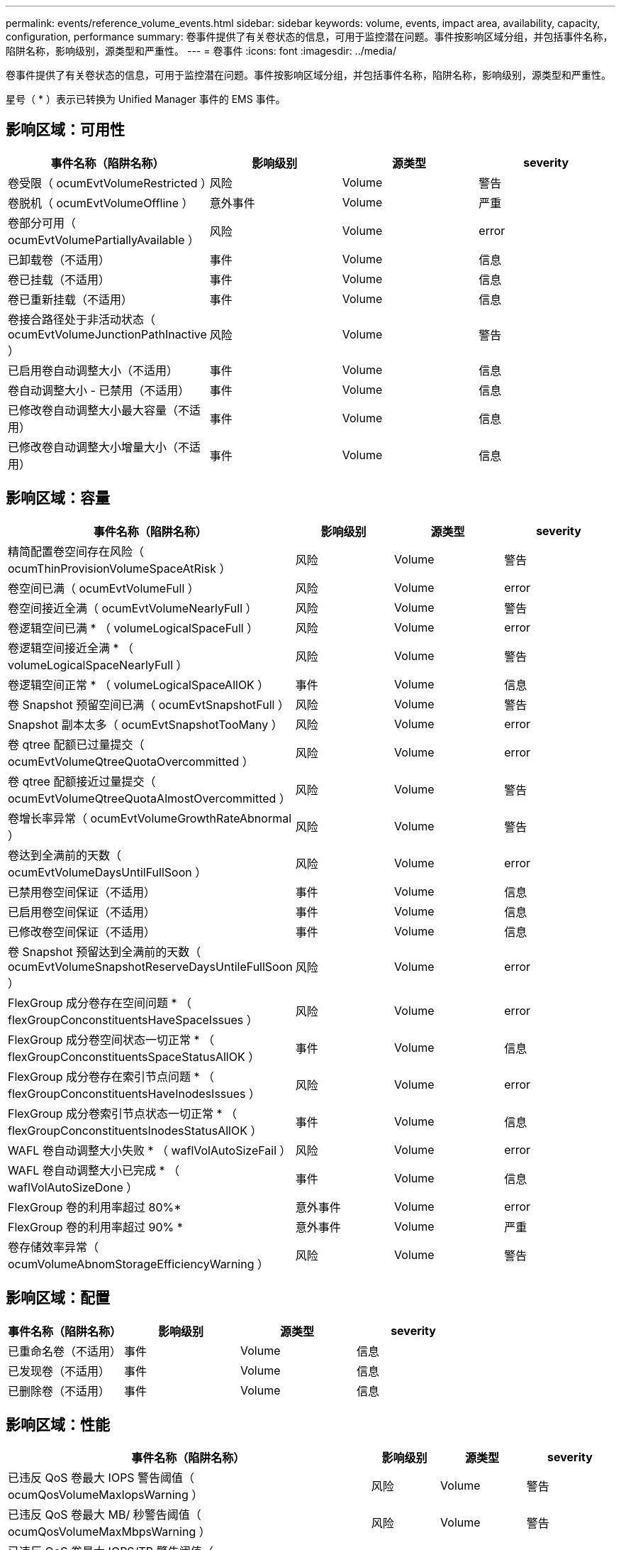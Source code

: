 ---
permalink: events/reference_volume_events.html 
sidebar: sidebar 
keywords: volume, events, impact area, availability, capacity, configuration, performance 
summary: 卷事件提供了有关卷状态的信息，可用于监控潜在问题。事件按影响区域分组，并包括事件名称，陷阱名称，影响级别，源类型和严重性。 
---
= 卷事件
:icons: font
:imagesdir: ../media/


[role="lead"]
卷事件提供了有关卷状态的信息，可用于监控潜在问题。事件按影响区域分组，并包括事件名称，陷阱名称，影响级别，源类型和严重性。

星号（ * ）表示已转换为 Unified Manager 事件的 EMS 事件。



== 影响区域：可用性

|===
| 事件名称（陷阱名称） | 影响级别 | 源类型 | severity 


 a| 
卷受限（ ocumEvtVolumeRestricted ）
 a| 
风险
 a| 
Volume
 a| 
警告



 a| 
卷脱机（ ocumEvtVolumeOffline ）
 a| 
意外事件
 a| 
Volume
 a| 
严重



 a| 
卷部分可用（ ocumEvtVolumePartiallyAvailable ）
 a| 
风险
 a| 
Volume
 a| 
error



 a| 
已卸载卷（不适用）
 a| 
事件
 a| 
Volume
 a| 
信息



 a| 
卷已挂载（不适用）
 a| 
事件
 a| 
Volume
 a| 
信息



 a| 
卷已重新挂载（不适用）
 a| 
事件
 a| 
Volume
 a| 
信息



 a| 
卷接合路径处于非活动状态（ ocumEvtVolumeJunctionPathInactive ）
 a| 
风险
 a| 
Volume
 a| 
警告



 a| 
已启用卷自动调整大小（不适用）
 a| 
事件
 a| 
Volume
 a| 
信息



 a| 
卷自动调整大小 - 已禁用（不适用）
 a| 
事件
 a| 
Volume
 a| 
信息



 a| 
已修改卷自动调整大小最大容量（不适用）
 a| 
事件
 a| 
Volume
 a| 
信息



 a| 
已修改卷自动调整大小增量大小（不适用）
 a| 
事件
 a| 
Volume
 a| 
信息

|===


== 影响区域：容量

|===
| 事件名称（陷阱名称） | 影响级别 | 源类型 | severity 


 a| 
精简配置卷空间存在风险（ ocumThinProvisionVolumeSpaceAtRisk ）
 a| 
风险
 a| 
Volume
 a| 
警告



 a| 
卷空间已满（ ocumEvtVolumeFull ）
 a| 
风险
 a| 
Volume
 a| 
error



 a| 
卷空间接近全满（ ocumEvtVolumeNearlyFull ）
 a| 
风险
 a| 
Volume
 a| 
警告



 a| 
卷逻辑空间已满 * （ volumeLogicalSpaceFull ）
 a| 
风险
 a| 
Volume
 a| 
error



 a| 
卷逻辑空间接近全满 * （ volumeLogicalSpaceNearlyFull ）
 a| 
风险
 a| 
Volume
 a| 
警告



 a| 
卷逻辑空间正常 * （ volumeLogicalSpaceAllOK ）
 a| 
事件
 a| 
Volume
 a| 
信息



 a| 
卷 Snapshot 预留空间已满（ ocumEvtSnapshotFull ）
 a| 
风险
 a| 
Volume
 a| 
警告



 a| 
Snapshot 副本太多（ ocumEvtSnapshotTooMany ）
 a| 
风险
 a| 
Volume
 a| 
error



 a| 
卷 qtree 配额已过量提交（ ocumEvtVolumeQtreeQuotaOvercommitted ）
 a| 
风险
 a| 
Volume
 a| 
error



 a| 
卷 qtree 配额接近过量提交（ ocumEvtVolumeQtreeQuotaAlmostOvercommitted ）
 a| 
风险
 a| 
Volume
 a| 
警告



 a| 
卷增长率异常（ ocumEvtVolumeGrowthRateAbnormal ）
 a| 
风险
 a| 
Volume
 a| 
警告



 a| 
卷达到全满前的天数（ ocumEvtVolumeDaysUntilFullSoon ）
 a| 
风险
 a| 
Volume
 a| 
error



 a| 
已禁用卷空间保证（不适用）
 a| 
事件
 a| 
Volume
 a| 
信息



 a| 
已启用卷空间保证（不适用）
 a| 
事件
 a| 
Volume
 a| 
信息



 a| 
已修改卷空间保证（不适用）
 a| 
事件
 a| 
Volume
 a| 
信息



 a| 
卷 Snapshot 预留达到全满前的天数（ ocumEvtVolumeSnapshotReserveDaysUntileFullSoon ）
 a| 
风险
 a| 
Volume
 a| 
error



 a| 
FlexGroup 成分卷存在空间问题 * （ flexGroupConconstituentsHaveSpaceIssues ）
 a| 
风险
 a| 
Volume
 a| 
error



 a| 
FlexGroup 成分卷空间状态一切正常 * （ flexGroupConconstituentsSpaceStatusAllOK ）
 a| 
事件
 a| 
Volume
 a| 
信息



 a| 
FlexGroup 成分卷存在索引节点问题 * （ flexGroupConconstituentsHaveInodesIssues ）
 a| 
风险
 a| 
Volume
 a| 
error



 a| 
FlexGroup 成分卷索引节点状态一切正常 * （ flexGroupConconstituentsInodesStatusAllOK ）
 a| 
事件
 a| 
Volume
 a| 
信息



 a| 
WAFL 卷自动调整大小失败 * （ waflVolAutoSizeFail ）
 a| 
风险
 a| 
Volume
 a| 
error



 a| 
WAFL 卷自动调整大小已完成 * （ waflVolAutoSizeDone ）
 a| 
事件
 a| 
Volume
 a| 
信息



 a| 
FlexGroup 卷的利用率超过 80%*
 a| 
意外事件
 a| 
Volume
 a| 
error



 a| 
FlexGroup 卷的利用率超过 90% *
 a| 
意外事件
 a| 
Volume
 a| 
严重



 a| 
卷存储效率异常（ ocumVolumeAbnomStorageEfficiencyWarning ）
 a| 
风险
 a| 
Volume
 a| 
警告

|===


== 影响区域：配置

|===
| 事件名称（陷阱名称） | 影响级别 | 源类型 | severity 


 a| 
已重命名卷（不适用）
 a| 
事件
 a| 
Volume
 a| 
信息



 a| 
已发现卷（不适用）
 a| 
事件
 a| 
Volume
 a| 
信息



 a| 
已删除卷（不适用）
 a| 
事件
 a| 
Volume
 a| 
信息

|===


== 影响区域：性能

|===
| 事件名称（陷阱名称） | 影响级别 | 源类型 | severity 


 a| 
已违反 QoS 卷最大 IOPS 警告阈值（ ocumQosVolumeMaxIopsWarning ）
 a| 
风险
 a| 
Volume
 a| 
警告



 a| 
已违反 QoS 卷最大 MB/ 秒警告阈值（ ocumQosVolumeMaxMbpsWarning ）
 a| 
风险
 a| 
Volume
 a| 
警告



 a| 
已违反 QoS 卷最大 IOPS/TB 警告阈值（ ocumQosVolumeMaxIopsPerTbWarning ）
 a| 
风险
 a| 
Volume
 a| 
警告



 a| 
已违反性能服务级别策略定义的工作负载卷延迟阈值（ ocumConformanceLatencyWarning ）
 a| 
风险
 a| 
Volume
 a| 
警告



 a| 
已违反卷 IOPS 严重阈值（ ocumVolumeIopsIncident ）
 a| 
意外事件
 a| 
Volume
 a| 
严重



 a| 
已违反卷 IOPS 警告阈值（ ocumVolumeIopsWarning ）
 a| 
风险
 a| 
Volume
 a| 
警告



 a| 
已违反卷 MB/ 秒严重阈值（ ocumVolumeMbpsIncident ）
 a| 
意外事件
 a| 
Volume
 a| 
严重



 a| 
已违反卷 MB/ 秒警告阈值（ ocumVolumeMbpsWarning ）
 a| 
风险
 a| 
Volume
 a| 
警告



 a| 
已违反卷延迟毫秒 / 操作严重阈值（ ocumVolumeLatencyIncident ）
 a| 
意外事件
 a| 
Volume
 a| 
严重



 a| 
已违反卷延迟毫秒 / 操作警告阈值（ ocumVolumeLatencyWarning ）
 a| 
风险
 a| 
Volume
 a| 
警告



 a| 
已违反卷缓存未命中率严重阈值（ ocumVolumeCachedMisRatioIncident ）
 a| 
意外事件
 a| 
Volume
 a| 
严重



 a| 
已违反卷缓存未命中率警告阈值（ ocumVolumeCachedMisSRatioWarning ）
 a| 
风险
 a| 
Volume
 a| 
警告



 a| 
已违反卷延迟和 IOPS 严重阈值（ ocumVolumeLatencyIopsIncident ）
 a| 
意外事件
 a| 
Volume
 a| 
严重



 a| 
已违反卷延迟和 IOPS 警告阈值（ ocumVolumeLatencyIopsWarning ）
 a| 
风险
 a| 
Volume
 a| 
警告



 a| 
已违反卷延迟和 MB/ 秒严重阈值（ ocumVolumeLateLatencyMbpsIncident ）
 a| 
意外事件
 a| 
Volume
 a| 
严重



 a| 
已违反卷延迟和 MB/ 秒警告阈值（ ocumVolumeLatencyMbpsWarning ）
 a| 
风险
 a| 
Volume
 a| 
警告



 a| 
已违反卷延迟和聚合已用性能容量严重阈值（ ocumVolumeLatencyAggregatePerfCapacityUsedIncident ）
 a| 
意外事件
 a| 
Volume
 a| 
严重



 a| 
已违反卷延迟和聚合已用性能容量警告阈值（ ocumVolumeLatencyAggregatePerfCapacityUsedWarning ）
 a| 
风险
 a| 
Volume
 a| 
警告



 a| 
已违反卷延迟和聚合利用率严重阈值（ ocumVolumeLatencyAggregateUtilizationIncident ）
 a| 
意外事件
 a| 
Volume
 a| 
严重



 a| 
已违反卷延迟和聚合利用率警告阈值（ ocumVolumeLatencyAggregateUtilizationWarning ）
 a| 
风险
 a| 
Volume
 a| 
警告



 a| 
已违反卷延迟和节点已用性能容量严重阈值（ ocumVolumeLatencyNodePerfCapacityUsedIncident ）
 a| 
意外事件
 a| 
Volume
 a| 
严重



 a| 
已违反卷延迟和节点已用性能容量警告阈值（ ocumVolumeLatencyNodePerfCapacityUsedWarning ）
 a| 
风险
 a| 
Volume
 a| 
警告



 a| 
卷延迟和节点已用性能容量 - 已违反接管严重阈值（ ocumVolumeLatencyAggregatePerfCapacityUsedTakeOverIncident ）
 a| 
意外事件
 a| 
Volume
 a| 
严重



 a| 
卷延迟和节点已用性能容量 - 已违反接管警告阈值（ ocumVolumeLatencyAggregatePerfCapacityUsedTakeOverWarning ）
 a| 
风险
 a| 
Volume
 a| 
警告



 a| 
已违反卷延迟和节点利用率严重阈值（ ocumVolumeLatencyNodeUtilizationIncident ）
 a| 
意外事件
 a| 
Volume
 a| 
严重



 a| 
已违反卷延迟和节点利用率警告阈值（ ocumVolumeLatencyNodeUtilizationWarning ）
 a| 
风险
 a| 
Volume
 a| 
警告

|===


== 影响区域：安全性

|===
| 事件名称（陷阱名称） | 影响级别 | 源类型 | severity 


 a| 
已启用卷反勒索软件监控（活动模式）（已启用反勒索软件卷状态）
 a| 
事件
 a| 
Volume
 a| 
信息



 a| 
已禁用卷反勒索软件监控（已禁用反勒索软件卷）
 a| 
风险
 a| 
Volume
 a| 
警告



 a| 
已启用卷反勒索软件监控（学习模式）（ antiRansomwareVolumeStateDryrun ）
 a| 
事件
 a| 
Volume
 a| 
信息



 a| 
卷反勒索软件监控已暂停（学习模式）（ antiRansomwareVolumeStatedryrunPaused ）
 a| 
风险
 a| 
Volume
 a| 
警告



 a| 
卷反勒索软件监控已暂停（活动模式）（ antiRansomwareVolumeStateEnablePaused ）
 a| 
风险
 a| 
Volume
 a| 
警告



 a| 
卷反勒索软件监控正在禁用（ antiRansomwareVolumeStateDisableInProtect ）
 a| 
风险
 a| 
Volume
 a| 
警告



 a| 
发现的勒索软件活动（ callHomeRansomwareActivitySeen ）
 a| 
意外事件
 a| 
Volume
 a| 
严重



 a| 
适用于反勒索软件监控的卷（学习模式）（ ocumEvtVolumeArwCandidate/ ）
 a| 
事件
 a| 
Volume
 a| 
信息



 a| 
适用于反勒索软件监控的卷（主动模式）（ ocumVolumeSuitedForActiveAn反 勒索软件检测）
 a| 
风险
 a| 
Volume
 a| 
警告



 a| 
卷出现高噪声反勒索软件警报（ anantiRansomwareFeatureNoisyVolume ）
 a| 
风险
 a| 
Volume
 a| 
警告

|===